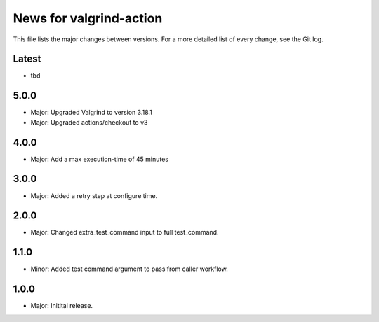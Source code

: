 News for valgrind-action
========================

This file lists the major changes between versions. For a more detailed list of
every change, see the Git log.

Latest
------
* tbd

5.0.0
-----
* Major: Upgraded Valgrind to version 3.18.1
* Major: Upgraded actions/checkout to v3

4.0.0
-----
* Major: Add a max execution-time of 45 minutes

3.0.0
-----
* Major: Added a retry step at configure time.

2.0.0
-----
* Major: Changed extra_test_command input to full test_command.

1.1.0
-----
* Minor: Added test command argument to pass from caller workflow.

1.0.0
-----
* Major: Initital release.
